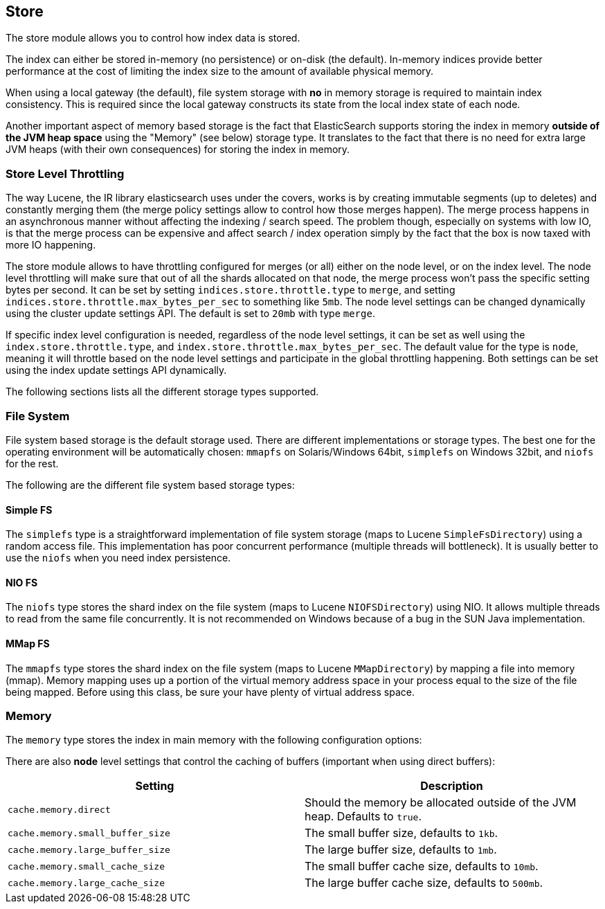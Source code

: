 [[index-modules-store]]
== Store

The store module allows you to control how index data is stored.

The index can either be stored in-memory (no persistence) or on-disk
(the default). In-memory indices provide better performance at the cost
of limiting the index size to the amount of available physical memory.

When using a local gateway (the default), file system storage with *no*
in memory storage is required to maintain index consistency. This is
required since the local gateway constructs its state from the local
index state of each node.

Another important aspect of memory based storage is the fact that
ElasticSearch supports storing the index in memory *outside of the JVM
heap space* using the "Memory" (see below) storage type. It translates
to the fact that there is no need for extra large JVM heaps (with their
own consequences) for storing the index in memory.


[float]
[[store-throttling]]
=== Store Level Throttling

The way Lucene, the IR library elasticsearch uses under the covers,
works is by creating immutable segments (up to deletes) and constantly
merging them (the merge policy settings allow to control how those
merges happen). The merge process happens in an asynchronous manner
without affecting the indexing / search speed. The problem though,
especially on systems with low IO, is that the merge process can be
expensive and affect search / index operation simply by the fact that
the box is now taxed with more IO happening.

The store module allows to have throttling configured for merges (or
all) either on the node level, or on the index level. The node level
throttling will make sure that out of all the shards allocated on that
node, the merge process won't pass the specific setting bytes per
second. It can be set by setting `indices.store.throttle.type` to
`merge`, and setting `indices.store.throttle.max_bytes_per_sec` to
something like `5mb`. The node level settings can be changed dynamically
using the cluster update settings API. The default is set
to `20mb` with type `merge`.

If specific index level configuration is needed, regardless of the node
level settings, it can be set as well using the
`index.store.throttle.type`, and
`index.store.throttle.max_bytes_per_sec`. The default value for the type
is `node`, meaning it will throttle based on the node level settings and
participate in the global throttling happening. Both settings can be set
using the index update settings API dynamically.

The following sections lists all the different storage types supported.

[float]
[[file-system]]
=== File System

File system based storage is the default storage used. There are
different implementations or storage types. The best one for the
operating environment will be automatically chosen: `mmapfs` on
Solaris/Windows 64bit, `simplefs` on Windows 32bit, and `niofs` for the
rest.

The following are the different file system based storage types:

[float]
==== Simple FS

The `simplefs` type is a straightforward implementation of file system
storage (maps to Lucene `SimpleFsDirectory`) using a random access file.
This implementation has poor concurrent performance (multiple threads
will bottleneck). It is usually better to use the `niofs` when you need
index persistence.

[float]
==== NIO FS

The `niofs` type stores the shard index on the file system (maps to
Lucene `NIOFSDirectory`) using NIO. It allows multiple threads to read
from the same file concurrently. It is not recommended on Windows
because of a bug in the SUN Java implementation.

[float]
==== MMap FS

The `mmapfs` type stores the shard index on the file system (maps to
Lucene `MMapDirectory`) by mapping a file into memory (mmap). Memory
mapping uses up a portion of the virtual memory address space in your
process equal to the size of the file being mapped. Before using this
class, be sure your have plenty of virtual address space.

[float]
[[store-memory]]
=== Memory

The `memory` type stores the index in main memory with the following
configuration options:

There are also *node* level settings that control the caching of buffers
(important when using direct buffers):

[cols="<,<",options="header",]
|=======================================================================
|Setting |Description
|`cache.memory.direct` |Should the memory be allocated outside of the
JVM heap. Defaults to `true`.

|`cache.memory.small_buffer_size` |The small buffer size, defaults to
`1kb`.

|`cache.memory.large_buffer_size` |The large buffer size, defaults to
`1mb`.

|`cache.memory.small_cache_size` |The small buffer cache size, defaults
to `10mb`.

|`cache.memory.large_cache_size` |The large buffer cache size, defaults
to `500mb`.
|=======================================================================


